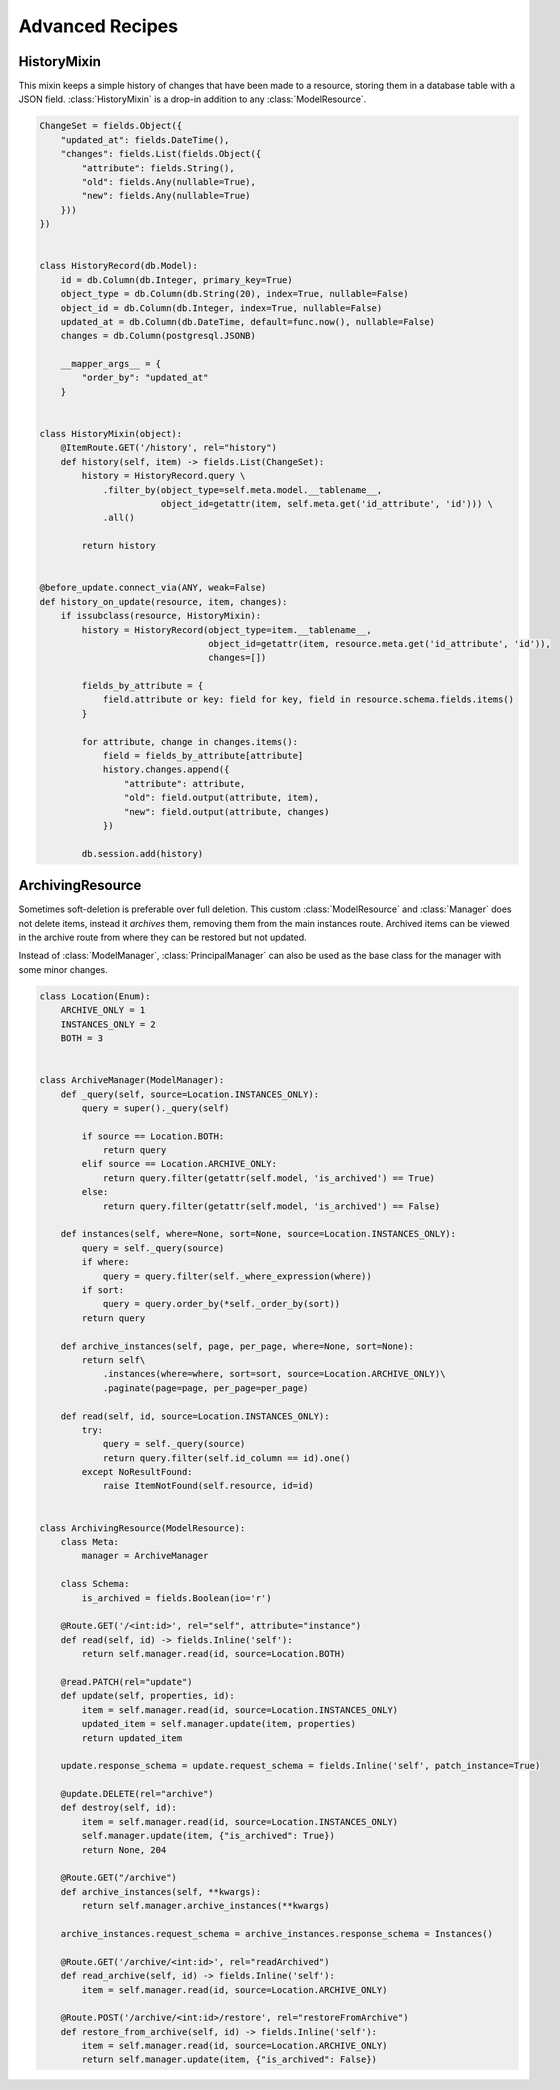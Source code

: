 
Advanced Recipes
================


HistoryMixin
-------------

This mixin keeps a simple history of changes that have been made to a resource, storing them in a database table with a JSON field.
:class:`HistoryMixin` is a drop-in addition to any :class:`ModelResource`.

.. code-block:: python


    ChangeSet = fields.Object({
        "updated_at": fields.DateTime(),
        "changes": fields.List(fields.Object({
            "attribute": fields.String(),
            "old": fields.Any(nullable=True),
            "new": fields.Any(nullable=True)
        }))
    })


    class HistoryRecord(db.Model):
        id = db.Column(db.Integer, primary_key=True)
        object_type = db.Column(db.String(20), index=True, nullable=False)
        object_id = db.Column(db.Integer, index=True, nullable=False)
        updated_at = db.Column(db.DateTime, default=func.now(), nullable=False)
        changes = db.Column(postgresql.JSONB)

        __mapper_args__ = {
            "order_by": "updated_at"
        }


    class HistoryMixin(object):
        @ItemRoute.GET('/history', rel="history")
        def history(self, item) -> fields.List(ChangeSet):
            history = HistoryRecord.query \
                .filter_by(object_type=self.meta.model.__tablename__,
                           object_id=getattr(item, self.meta.get('id_attribute', 'id'))) \
                .all()

            return history


    @before_update.connect_via(ANY, weak=False)
    def history_on_update(resource, item, changes):
        if issubclass(resource, HistoryMixin):
            history = HistoryRecord(object_type=item.__tablename__,
                                    object_id=getattr(item, resource.meta.get('id_attribute', 'id')),
                                    changes=[])

            fields_by_attribute = {
                field.attribute or key: field for key, field in resource.schema.fields.items()
            }

            for attribute, change in changes.items():
                field = fields_by_attribute[attribute]
                history.changes.append({
                    "attribute": attribute,
                    "old": field.output(attribute, item),
                    "new": field.output(attribute, changes)
                })

            db.session.add(history)


ArchivingResource
-----------------

Sometimes soft-deletion is preferable over full deletion. This custom :class:`ModelResource` and :class:`Manager` does
not delete items, instead it *archives* them, removing them from the main instances route. Archived items can be viewed
in the archive route from where they can be restored but not updated.

Instead of :class:`ModelManager`, :class:`PrincipalManager` can also be used as the base class for the manager with
some minor changes.

.. code-block:: python

    class Location(Enum):
        ARCHIVE_ONLY = 1
        INSTANCES_ONLY = 2
        BOTH = 3
    
    
    class ArchiveManager(ModelManager):
        def _query(self, source=Location.INSTANCES_ONLY):
            query = super()._query(self)
    
            if source == Location.BOTH:
                return query
            elif source == Location.ARCHIVE_ONLY:
                return query.filter(getattr(self.model, 'is_archived') == True)
            else:
                return query.filter(getattr(self.model, 'is_archived') == False)
    
        def instances(self, where=None, sort=None, source=Location.INSTANCES_ONLY):
            query = self._query(source)
            if where:
                query = query.filter(self._where_expression(where))
            if sort:
                query = query.order_by(*self._order_by(sort))
            return query
    
        def archive_instances(self, page, per_page, where=None, sort=None):
            return self\
                .instances(where=where, sort=sort, source=Location.ARCHIVE_ONLY)\
                .paginate(page=page, per_page=per_page)
    
        def read(self, id, source=Location.INSTANCES_ONLY):
            try:
                query = self._query(source)
                return query.filter(self.id_column == id).one()
            except NoResultFound:
                raise ItemNotFound(self.resource, id=id)


    class ArchivingResource(ModelResource):
        class Meta:
            manager = ArchiveManager

        class Schema:
            is_archived = fields.Boolean(io='r')

        @Route.GET('/<int:id>', rel="self", attribute="instance")
        def read(self, id) -> fields.Inline('self'):
            return self.manager.read(id, source=Location.BOTH)
    
        @read.PATCH(rel="update")
        def update(self, properties, id):
            item = self.manager.read(id, source=Location.INSTANCES_ONLY)
            updated_item = self.manager.update(item, properties)
            return updated_item
    
        update.response_schema = update.request_schema = fields.Inline('self', patch_instance=True)
    
        @update.DELETE(rel="archive")
        def destroy(self, id):
            item = self.manager.read(id, source=Location.INSTANCES_ONLY)
            self.manager.update(item, {"is_archived": True})
            return None, 204
    
        @Route.GET("/archive")
        def archive_instances(self, **kwargs):
            return self.manager.archive_instances(**kwargs)
    
        archive_instances.request_schema = archive_instances.response_schema = Instances()
    
        @Route.GET('/archive/<int:id>', rel="readArchived")
        def read_archive(self, id) -> fields.Inline('self'):
            item = self.manager.read(id, source=Location.ARCHIVE_ONLY)
    
        @Route.POST('/archive/<int:id>/restore', rel="restoreFromArchive")
        def restore_from_archive(self, id) -> fields.Inline('self'):
            item = self.manager.read(id, source=Location.ARCHIVE_ONLY)
            return self.manager.update(item, {"is_archived": False})

